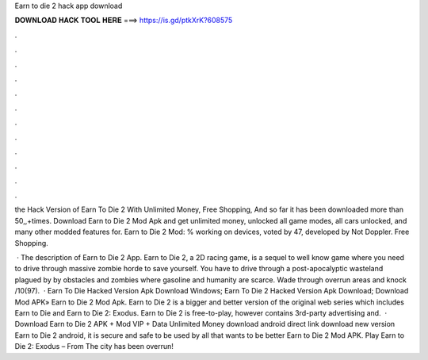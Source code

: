 Earn to die 2 hack app download



𝐃𝐎𝐖𝐍𝐋𝐎𝐀𝐃 𝐇𝐀𝐂𝐊 𝐓𝐎𝐎𝐋 𝐇𝐄𝐑𝐄 ===> https://is.gd/ptkXrK?608575



.



.



.



.



.



.



.



.



.



.



.



.

the Hack Version of Earn To Die 2 With Unlimited Money, Free Shopping, And so far it has been downloaded more than 50,,+times. Download Earn to Die 2 Mod Apk and get unlimited money, unlocked all game modes, all cars unlocked, and many other modded features for. Earn to Die 2 Mod: % working on devices, voted by 47, developed by Not Doppler. Free Shopping.

 · The description of Earn to Die 2 App. Earn to Die 2, a 2D racing game, is a sequel to well know game where you need to drive through massive zombie horde to save yourself. You have to drive through a post-apocalyptic wasteland plagued by by obstacles and zombies where gasoline and humanity are scarce. Wade through overrun areas and knock /10(97).  · Earn To Die Hacked Version Apk Download Windows; Earn To Die 2 Hacked Version Apk Download; Download Mod APK» Earn to Die 2 Mod Apk. Earn to Die 2 is a bigger and better version of the original web series which includes Earn to Die and Earn to Die 2: Exodus. Earn to Die 2 is free-to-play, however contains 3rd-party advertising and.  · Download Earn to Die 2 APK + Mod VIP + Data Unlimited Money download android direct link download new version Earn to Die 2 android, it is secure and safe to be used by all that wants to be better Earn to Die 2 Mod APK. Play Earn to Die 2: Exodus – From  The city has been overrun!
